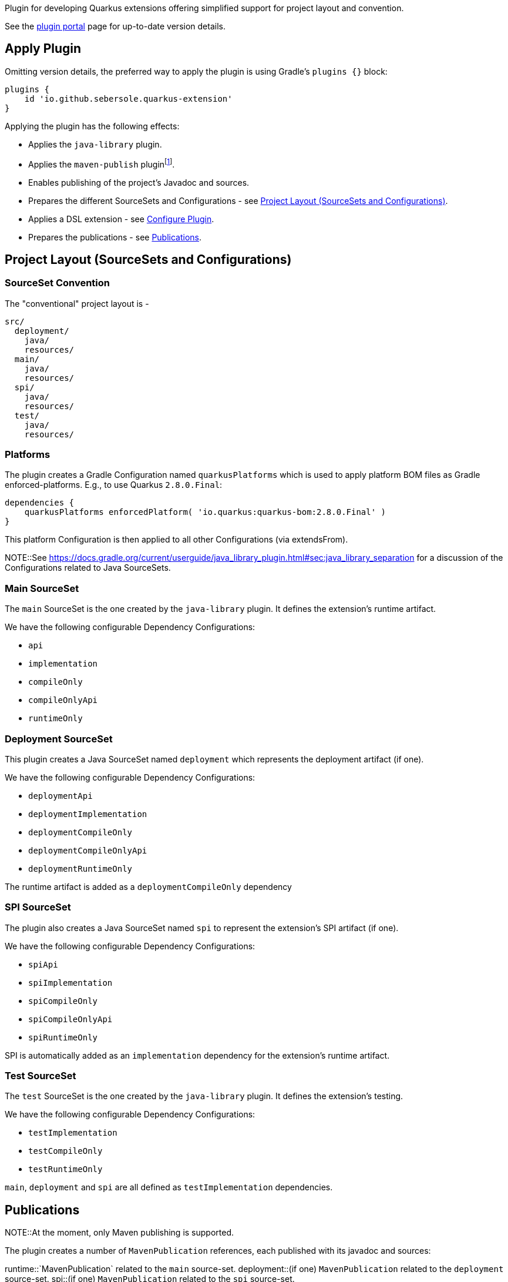Plugin for developing Quarkus extensions offering simplified support for project layout and convention.

See the https://plugins.gradle.org/plugin/io.github.sebersole.quarkus-extension[plugin portal] page for up-to-date version details.

== Apply Plugin

Omitting version details, the preferred way to apply the plugin is using Gradle's `plugins {}` block:

[source]
----
plugins {
    id 'io.github.sebersole.quarkus-extension'
}
----

Applying the plugin has the following effects:

* Applies the `java-library` plugin.
* Applies the `maven-publish` pluginfootnote:[At the moment, only Maven publishing is supported; support for Ivy is planned as well.].
* Enables publishing of the project's Javadoc and sources.
* Prepares the different SourceSets and Configurations - see <<layout>>.
* Applies a DSL extension - see <<configure>>.
* Prepares the publications - see <<publications>>.


[[layout]]
== Project Layout (SourceSets and Configurations)

=== SourceSet Convention

The "conventional" project layout is -

```
src/
  deployment/
    java/
    resources/
  main/
    java/
    resources/
  spi/
    java/
    resources/
  test/
    java/
    resources/
```


=== Platforms

The plugin creates a Gradle Configuration named `quarkusPlatforms` which is used to apply platform BOM files as
Gradle enforced-platforms.  E.g., to use Quarkus `2.8.0.Final`:

[source]
----
dependencies {
    quarkusPlatforms enforcedPlatform( 'io.quarkus:quarkus-bom:2.8.0.Final' )
}
----

This platform Configuration is then applied to all other Configurations (via extendsFrom).

NOTE::See https://docs.gradle.org/current/userguide/java_library_plugin.html#sec:java_library_separation
for a discussion of the Configurations related to Java SourceSets.


=== Main SourceSet

The `main` SourceSet is the one created by the `java-library` plugin.  It defines the extension's
runtime artifact.

We have the following configurable Dependency Configurations:

- `api`
- `implementation`
- `compileOnly`
- `compileOnlyApi`
- `runtimeOnly`


=== Deployment SourceSet

This plugin creates a Java SourceSet named `deployment` which represents the deployment artifact (if one).

We have the following configurable Dependency Configurations:

- `deploymentApi`
- `deploymentImplementation`
- `deploymentCompileOnly`
- `deploymentCompileOnlyApi`
- `deploymentRuntimeOnly`

The runtime artifact is added as a `deploymentCompileOnly` dependency


=== SPI SourceSet

The plugin also creates a Java SourceSet named `spi` to represent the extension's SPI artifact (if one).

We have the following configurable Dependency Configurations:

- `spiApi`
- `spiImplementation`
- `spiCompileOnly`
- `spiCompileOnlyApi`
- `spiRuntimeOnly`

SPI is automatically added as an `implementation` dependency for the extension's runtime artifact.


=== Test SourceSet

The `test` SourceSet is the one created by the `java-library` plugin.  It defines the extension's testing.

We have the following configurable Dependency Configurations:

- `testImplementation`
- `testCompileOnly`
- `testRuntimeOnly`

`main`, `deployment` and `spi` are all defined as `testImplementation` dependencies.


[[publications]]
== Publications

NOTE::At the moment, only Maven publishing is supported.

The plugin creates a number of `MavenPublication` references, each published with
its javadoc and sources:

runtime::`MavenPublication` related to the `main` source-set.
deployment::(if one) `MavenPublication` related to the `deployment` source-set.
spi::(if one) `MavenPublication` related to the `spi` source-set.

Assuming a project named `confungulator-quarkus`:

runtime::`io.github.sebersole.quarkus:confungulator-quarkus:${version}`
deployment::`io.github.sebersole.quarkus:confungulator-quarkus-deployment:${version}`
spi::`io.github.sebersole.quarkus:confungulator-quarkus-spi:${version}`


Extension builds would need to specify the `MavenRepository` to which the publications
should be published.  E.g.

[source]
----
publishing {
    repositories {
        confungulator(MavenRepository) {
            ...
        }
    }
}
----

See the Gradle `maven-publish` plugin
https://docs.gradle.org/current/userguide/publishing_maven.html[documentation]
for more information.


[[configure]]
== Configure Plugin

The full configuration for the plugin is exposed as a Gradle DSL extension named `quarkusExtension`
of type `io.github.sebersole.quarkus.ExtensionDescriptor`.  This basically exposes configuring the
extension's YAML descriptor.

name:: The extension's name.  Defaults to the Gradle `Project#name`.
description:: The description of the extension.  Defaults to the Gradle `Project#description`.
status:: The status of the extension.  Defaults to "development".
guide:: The URL for the extension's User Guide.  No default.
categories:: The categories this extension should be listed under.  No defaults.
keywords:: Any keywords this extension should be searchable under.  No defaults.

Assuming a project named `confungulator-quarkus`...

=== Basics

.Basic configuration
====
[source]
----
group = 'io.guthub.sebersole.quarkus'
version = '1.0.0'
description = "Extension for integratring Confungulator into Quarkus"

quarkusExtension {
    name = "Confungulator Quarkus Extension"
    status = "stable"
}
----
====

We'd have the 3 publications.  The YAML descriptor generated here would be:

[source,yaml]
----
---
name: "Confungulator Quarkus Extension"
description: "Extension for integrating Confungulator into Quarkus"
group-id: "io.github.sebersole.quarkus"
artifact-id: "confungulator-quarkus"
version: "1.0.0"
metadata:
  status: "stable"
----

=== Categories and Keywords

[source]
----
group = 'io.guthub.sebersole.quarkus'
version = '1.0.0'
description = "Extension for integratring Confungulator into Quarkus"

quarkusExtension {
    name = "Confungulator Quarkus Extension"
    status = "stable"
    category "confungulator"
    keyword "confungulator", "confungulation"
}
----

producing

[source,yaml]
----
---
name: "Confungulator Quarkus Extension"
description: "Extension for integrating Confungulator into Quarkus"
group-id: "io.github.sebersole.quarkus"
artifact-id: "confungulator-quarkus"
version: "1.0.0"
metadata:
  status: "stable"
  categories:
  - "confungulator"
  keywords:
  - "confungulator"
  - "confungulation"
----


